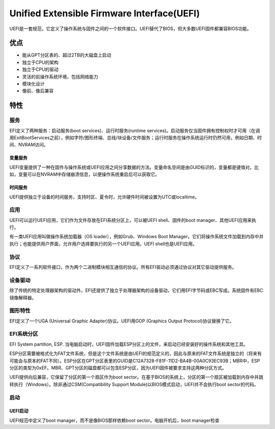 Unified Extensible Firmware Interface(UEFI)
======================================================
UEFI是一套规范，它定义了操作系统与固件之间的一个软件接口。UEFI替代了BIOS，但大多数UEFI固件都兼容BIOS功能。

优点
---------------------

- 能从GPT分区表的、超过2TB的大磁盘上启动
- 独立于CPU的架构
- 独立于CPU的驱动
- 灵活的前操作系统环境，包括网络能力
- 模块化设计
- 像前、像后兼容

特性
---------------------
服务
~~~~~~~~~~~~~~
EFI定义了两种服务：启动服务(boot services)、运行时服务(runtime services)。启动服务仅当固件拥有控制权时才可用（在调用ExitBootServices之前），例如字符/图形终端、总线/块设备/文件服务；运行时服务在操作系统运行时仍然可用，例如日期、时间、NVRAM访问。

变量服务
+++++++++++
UEFI变量提供了一种在固件与操作系统或UEFI应用之间分享数据的方法。变量命名空间是由GUID标识的，变量都是键值对。比如，变量可以在NVRAM中存储崩溃信息，以便操作系统重启后可以获取它。

时间服务
+++++++++++
UEFI提供独立于设备的时间服务，支持时区、夏令时，允许硬件时间被设置为UTC或localtime。

应用
~~~~~~~~~~~~~~
UEFI可以运行UEFI应用，它们作为文件存放在EFI系统分区上，可以被UEFI shell、固件的boot manager、其他UEFI应用来执行。

有一类UEFI应用叫做操作系统加载器（OS loader），例如Grub、Windows Boot Manager。它们将操作系统文件加载到内存中并执行；也能提供用户界面，允许用户选择要执行的另一个UEFI应用。UEFI shell也是UEFI应用。

协议
~~~~~~~~~~~~~~
EFI定义了一系列软件接口，作为两个二进制模块相互通信的协议。所有EFI驱动必须通过协议对其它驱动提供服务。

设备驱动
~~~~~~~~~~~~~~
除了传统的特定处理器架构的驱动外，EFI还提供了独立于处理器架构的设备驱动，它们用EFI字节码或EBC写成。系统固件有EBC镜像解释器。

图形特性
~~~~~~~~~~~~~~
EFI定义了一个UGA (Universal Graphic Adapter)协议。UEFI用GOP (Graphics Output Protocol)协议替换了它。

EFI系统分区
~~~~~~~~~~~~~~
EFI System partition, ESP. 当电脑启动时，UEFI固件加载ESP分区上的文件，来启动已经安装好的操作系统和其他工具。

ESP分区需要被格式化为FAT文件系统，但是这个文件系统是由UEFI的规范定义的，因此与原来的FAT文件系统是独立的（将来有可能会与原本的FAT不同）。ESP分区在GPT分区表里的GUID是C12A7328-F81F-11D2-BA4B-00A0C93EC93B；MBR中，ESP分区的类型为0xEF。MBR、GPT分区的磁盘都可以包含ESP分区，因为UEFI固件被要求支持这两种分区方式。

UEFI提供向后兼容，它保留了分区的第一个扇区作为boot sector。在基于BIOS的系统上，分区的第一个扇区被加载到内存中并跳转执行（Windows）。除非通过CSM(Compatibility Support Module)以BIOS模式启动，UEFI并不会执行boot sector的代码。

启动
~~~~~~~~~~~~~~
UEFI启动
+++++++++++++
UEFI规范中定义了boot manager，而不是像BIOS那样依赖boot sector。电脑开机后，boot manager检查